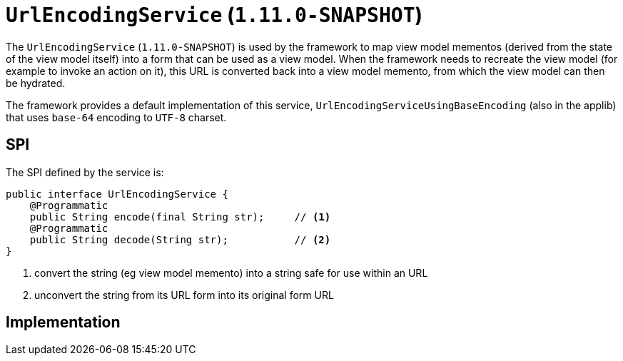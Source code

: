[[_rg_services-spi_manpage-UrlEncodingService]]
= `UrlEncodingService` (`1.11.0-SNAPSHOT`)
:Notice: Licensed to the Apache Software Foundation (ASF) under one or more contributor license agreements. See the NOTICE file distributed with this work for additional information regarding copyright ownership. The ASF licenses this file to you under the Apache License, Version 2.0 (the "License"); you may not use this file except in compliance with the License. You may obtain a copy of the License at. http://www.apache.org/licenses/LICENSE-2.0 . Unless required by applicable law or agreed to in writing, software distributed under the License is distributed on an "AS IS" BASIS, WITHOUT WARRANTIES OR  CONDITIONS OF ANY KIND, either express or implied. See the License for the specific language governing permissions and limitations under the License.
:_basedir: ../
:_imagesdir: images/



The `UrlEncodingService` (`1.11.0-SNAPSHOT`) is used by the framework to map view model mementos (derived from the state
of the view model itself) into a form that can be used as a view model.  When the framework needs to recreate the
view model (for example to invoke an action on it), this URL is converted back into a view model memento, from which
the view model can then be hydrated.

The framework provides a default implementation of this service, `UrlEncodingServiceUsingBaseEncoding` (also in the
applib) that uses `base-64` encoding to `UTF-8` charset.


== SPI

The SPI defined by the service is:

[source,java]
----
public interface UrlEncodingService {
    @Programmatic
    public String encode(final String str);     // <1>
    @Programmatic
    public String decode(String str);           // <2>
}
----
<1> convert the string (eg view model memento) into a string safe for use within an URL
<2> unconvert the string from its URL form into its original form URL



== Implementation

